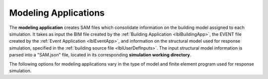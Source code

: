 .. _lblmodelingApp:

Modeling Applications
=====================

The **modeling application** creates SAM files which consolidate information on the building model assigned to each simulation.
It takes as input the BIM file created by the :ref:`Building Application <lblBuildingApp>`, the EVENT file created by the :ref:`Event Application <lblEventApp>`, and information on the structural model used for response simulation, specified in the :ref:`building source file <lblUserDefInputs>`.
The input structural model information is parsed into a "SAM.json" file, located in its corresponding **simulation working directory**.

The following options for modeling applications vary in the type of model and finite element program used for response simulation.
